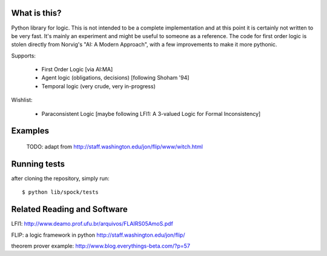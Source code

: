 What is this?
-------------

Python library for logic.  This is not intended to be a complete implementation and
at this point it is certainly not written to be very fast.  It's mainly an experiment
and might be useful to someone as a reference.  The code for first order logic is stolen
directly from Norvig's "AI: A Modern Approach", with a few improvements to make it more
pythonic.

Supports:

  - First Order Logic [via AI:MA]
  - Agent logic (obligations, decisions) [following Shoham '94]
  - Temporal logic (very crude, very in-progress)

Wishlist:

  - Paraconsistent Logic [maybe following LFI1: A 3-valued Logic for Formal Inconsistency]

Examples
--------

  TODO: adapt from http://staff.washington.edu/jon/flip/www/witch.html


Running tests
-------------

after cloning the repository, simply run::

  $ python lib/spock/tests

Related Reading and Software
----------------------------
LFI1: http://www.deamo.prof.ufu.br/arquivos/FLAIRS05AmoS.pdf

FLIP: a logic framework in python
http://staff.washington.edu/jon/flip/

theorem prover example:
http://www.blog.everythings-beta.com/?p=57
